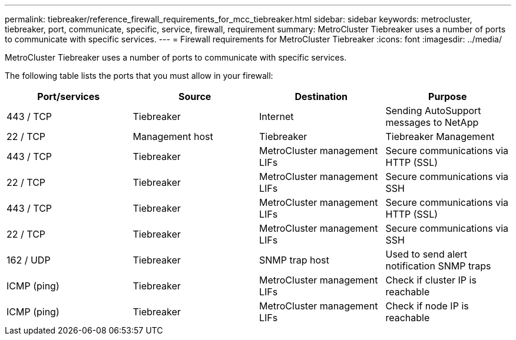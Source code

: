 ---
permalink: tiebreaker/reference_firewall_requirements_for_mcc_tiebreaker.html
sidebar: sidebar
keywords: metrocluster, tiebreaker, port, communicate, specific, service, firewall, requirement
summary: MetroCluster Tiebreaker uses a number of ports to communicate with specific services.
---
= Firewall requirements for MetroCluster Tiebreaker
:icons: font
:imagesdir: ../media/

[.lead]
MetroCluster Tiebreaker uses a number of ports to communicate with specific services.

The following table lists the ports that you must allow in your firewall:

[cols=4*,options="header"]
|===
| Port/services | Source | Destination | Purpose
a|
443 / TCP

a|
Tiebreaker
a|
Internet
a|
Sending AutoSupport messages to NetApp
a|
22 / TCP

a|
Management host
a|
Tiebreaker
a|
Tiebreaker Management
a|
443 / TCP

a|
Tiebreaker
a|
MetroCluster management LIFs
a|
Secure communications via HTTP (SSL)
a|
22 / TCP

a|
Tiebreaker
a|
MetroCluster management LIFs
a|
Secure communications via SSH
a|
443 / TCP

a|
Tiebreaker
a|
MetroCluster management LIFs
a|
Secure communications via HTTP (SSL)
a|
22 / TCP

a|
Tiebreaker
a|
MetroCluster management LIFs
a|
Secure communications via SSH
a|
162 / UDP

a|
Tiebreaker
a|
SNMP trap host
a|
Used to send alert notification SNMP traps
a|
ICMP (ping)

a|
Tiebreaker
a|
MetroCluster management LIFs
a|
Check if cluster IP is reachable
a|
ICMP (ping)

a|
Tiebreaker
a|
MetroCluster management LIFs
a|
Check if node IP is reachable
|===
